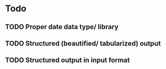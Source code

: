 * Todo
** TODO Proper date data type/ library
** TODO Structured (beautified/ tabularized) output
** TODO Structured output in input format